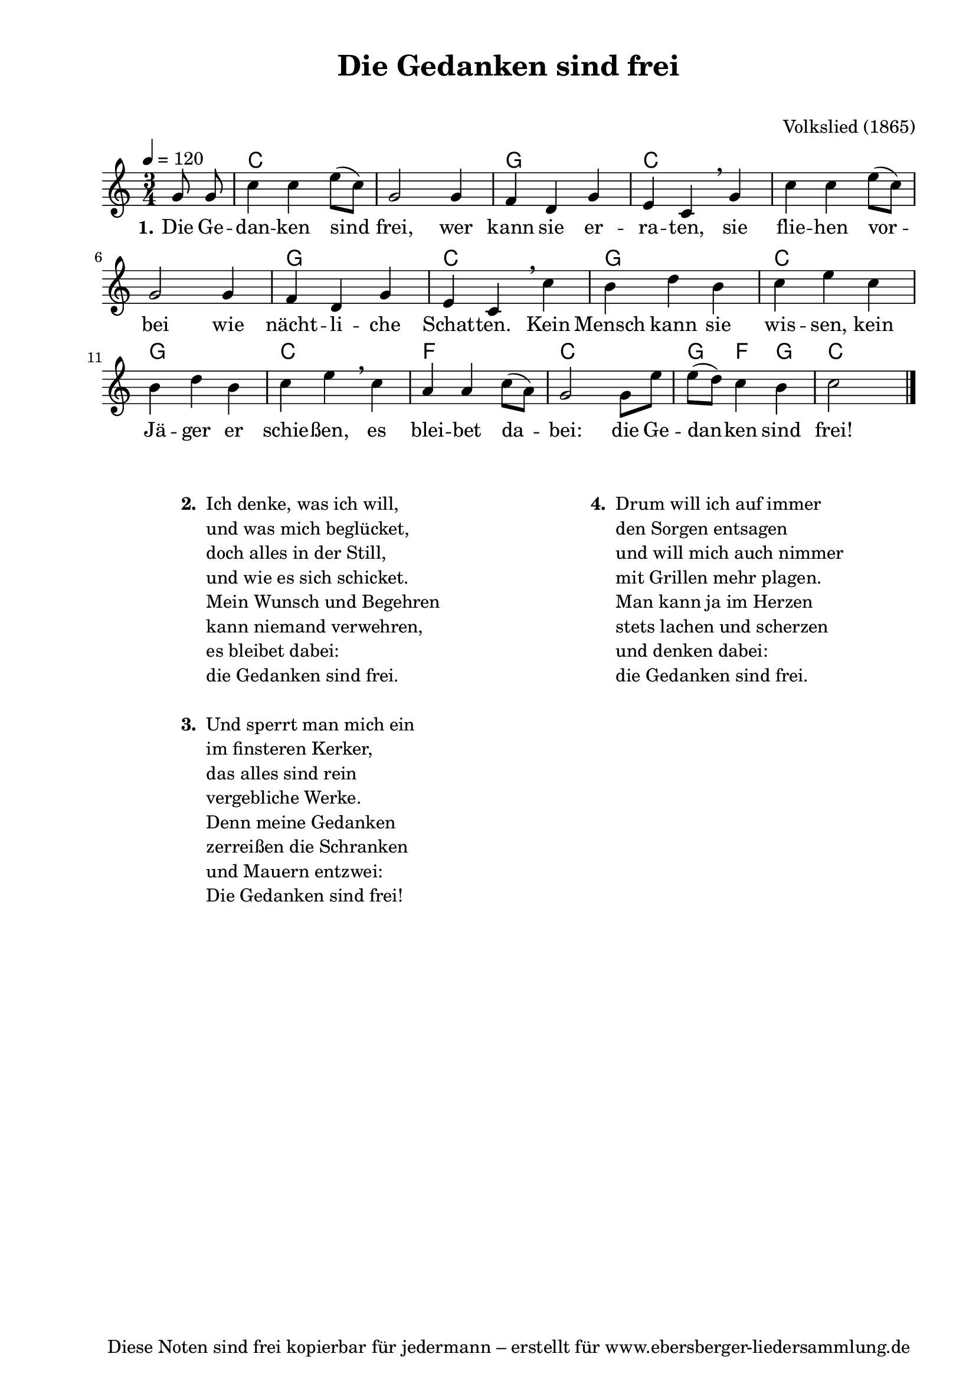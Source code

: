 % Dieses Notenblatt wurde erstellt von David Göhler
% Kontakt: pirat@online.de

\version "2.16.0"
\header {
  title = "Die Gedanken sind frei"	 	  % Die Überschrift der Noten wird zentriert gesetzt.
  subtitle = " "                                  % weitere zentrierte Überschrift.
%  poet = "Text: " 			          % Name des Dichters, linksbündig unter dem Unteruntertitel.
  meter = ""                                      % Metrum, linksbündig unter dem Dichter.
  composer = "Volkslied (1865)" 	  	  % Name des Komponisten, rechtsbüngig unter dem Unteruntertitel.
  arranger = ""                                   % Name des Bearbeiters/Arrangeurs, rechtsbündig unter dem Komponisten.
  tagline = "Diese Noten sind frei kopierbar für jedermann – erstellt für www.ebersberger-liedersammlung.de"
                                                  % Zentriert unten auf der letzten Seite.
%  copyright = "Diese Noten sind frei kopierbar für jedermann – erstellt für www.ebersberger-liedersammlung.de"
                                                  % Zentriert unten auf der ersten Seite (sollten tatsächlich zwei
                                                  % seiten benötigt werden"
}

% Seitenformat und Ränder definieren
\paper {
  #(set-paper-size "a4")    % Seitengröße auf DIN A4 setzen.
  after-title-space = 1\cm  % Die Größe des Abstands zwischen der Überschrift und dem ersten Notensystem.
  bottom-margin = 5\mm      % Der Rand zwischen der Fußzeile und dem unteren Rand der Seite.
  top-margin = 10\mm        % Der Rand zwischen der Kopfzeile und dem oberen Rand der Seite.

  left-margin = 22\mm       % Der Rand zwischen dem linken Seitenrand und dem Beginn der Systeme/Strophen.
  line-width = 175\mm       % Die Breite des Notensystems.
}

\layout {
  indent = #0
}

akkorde = \chordmode {
  s4 c2. s2. g2. c2. s1. g2. c2. g2. c2. g2. c2.f2. c2. g4 f g c
}

melodie = \relative c' {
  \clef "treble"
  \time 3/4
  \tempo 4 = 120
  \key c\major
  \partial 4
  \autoBeamOff
    g'8 g   \autoBeamOn c4 c e8( c) g2 g4 f d g e c \breathe g' c c e8( c) \break
    g2 g4 f d g e c \breathe c' b d b c e c \break 
    b d b c e \breathe c a a c8( a) g2 g8 e' e( d) c4 b c2
  \bar "|."
}
text = \lyricmode {
  \set stanza = "1."
  Die Ge -- dan -- ken sind frei, wer kann sie er -- ra -- ten, 
  sie flie -- hen vor -- bei wie nächt -- li -- che Schat -- ten. 
  Kein Mensch kann sie wis -- sen, kein Jä -- ger er schie -- ßen, 
  es blei -- bet da -- bei: die Ge -- dan -- ken sind frei!
}

\score {
  <<
    \new ChordNames { \akkorde }
    \new Voice = "Lied" { \melodie }
    \new Lyrics \lyricsto "Lied" { \text }
  >>
  \midi { }
  \layout { }
}

\markup {
        \column {
    \hspace #0.1     % schafft ein wenig Platz zur den Noten
    \fill-line {
      \hspace #0.1  % Spalte vom linken Rand, auskommentieren, wenn nur eine Spalte
          \column {      % erste Spalte links
        \line { \bold "  2. "
          \column {
	"Ich denke, was ich will,"
	"und was mich beglücket,"
	"doch alles in der Still,"
	"und wie es sich schicket."
	"Mein Wunsch und Begehren"
	"kann niemand verwehren,"
	"es bleibet dabei:"
	"die Gedanken sind frei."
	" "
          }
        }
        \hspace #0.1  % vertikaler Abstand zwischen den Strophen 
        \line { \bold "  3. "
          \column {
	"Und sperrt man mich ein"
	"im finsteren Kerker," 
	"das alles sind rein"
	"vergebliche Werke." 
	"Denn meine Gedanken"
	"zerreißen die Schranken" 
	"und Mauern entzwei:"
	"Die Gedanken sind frei!"
	" "
                  }
                }
      }
% { ab hier auskommentieren, wenn es nur eine Spalte sein soll
      \hspace #0.1    % horizontaler Abstand zwischen den Spalten
          \column {       % zweite Spalte rechts
        \line {
          \bold "  4. "
          \column {
	"Drum will ich auf immer"
	"den Sorgen entsagen"
	"und will mich auch nimmer"
	"mit Grillen mehr plagen."
 	"Man kann ja im Herzen"
	"stets lachen und scherzen"
	"und denken dabei:"
	"die Gedanken sind frei."
	" "
          }
        }
        \hspace #0.1
        \line {
          \bold "   "
          \column {
                        " "
          }
        }
        }
% } % bis hier auskommentieren, wenn es nur eine Spalte sein soll
      \hspace #0.1  % Spalte vom linken Rand
        }
  }
}
